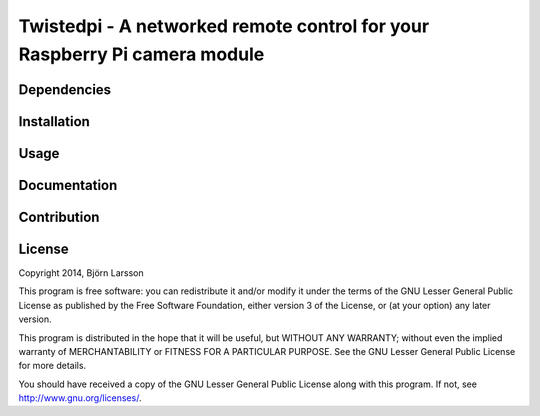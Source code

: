 Twistedpi - A networked remote control for your Raspberry Pi camera module
=========

Dependencies
------------

Installation
------------

Usage
-----

Documentation
-------------

Contribution
------------

License
-------
Copyright 2014, Björn Larsson

This program is free software: you can redistribute it and/or modify
it under the terms of the GNU Lesser General Public License as published by
the Free Software Foundation, either version 3 of the License, or
(at your option) any later version.

This program is distributed in the hope that it will be useful,
but WITHOUT ANY WARRANTY; without even the implied warranty of
MERCHANTABILITY or FITNESS FOR A PARTICULAR PURPOSE.  See the
GNU Lesser General Public License for more details.

You should have received a copy of the GNU Lesser General Public License
along with this program.  If not, see `<http://www.gnu.org/licenses/>`_.
